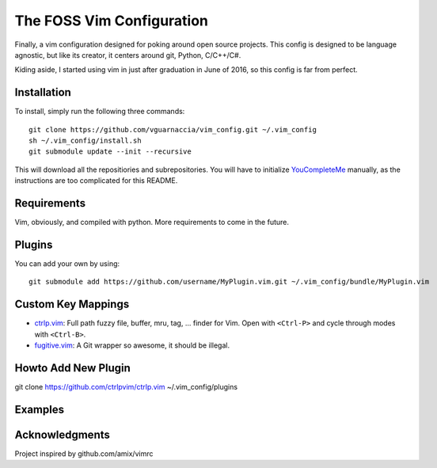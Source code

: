 ==========================
The FOSS Vim Configuration
==========================

Finally, a vim configuration designed for poking around open source projects. This config is designed to be language agnostic, but like its creator, it centers around git, Python, C/C++/C#.

Kiding aside, I started using vim in just after graduation in June of 2016, so this config is far from perfect.

Installation
============

To install, simply run the following three commands::

  git clone https://github.com/vguarnaccia/vim_config.git ~/.vim_config
  sh ~/.vim_config/install.sh
  git submodule update --init --recursive

This will download all the repositiories and subrepositories. You will have to initialize `YouCompleteMe`_ manually, as the instructions are too complicated for this README.

Requirements
============

Vim, obviously, and compiled with python. More requirements to come in the future.

Plugins
=======

You can add your own by using::

  git submodule add https://github.com/username/MyPlugin.vim.git ~/.vim_config/bundle/MyPlugin.vim

Custom Key Mappings
===================

- `ctrlp.vim <https://github.com/ctrlpvim/ctrlp.vim>`_: Full path fuzzy file, buffer, mru, tag, ... finder for Vim. Open with ``<Ctrl-P>`` and cycle through modes with ``<Ctrl-B>``.

- `fugitive.vim <https://github.com/tpope/vim-fugitive>`_: A Git wrapper so awesome, it should be illegal.

Howto Add New Plugin
====================

::

git clone https://github.com/ctrlpvim/ctrlp.vim ~/.vim_config/plugins

Examples
========

Acknowledgments
===============

Project inspired by github.com/amix/vimrc

.. _YouCompleteMe: https://github.com/Valloric/YouCompleteMe

